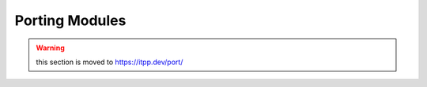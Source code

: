 =================
 Porting Modules
=================

.. warning:: this section is moved to https://itpp.dev/port/
